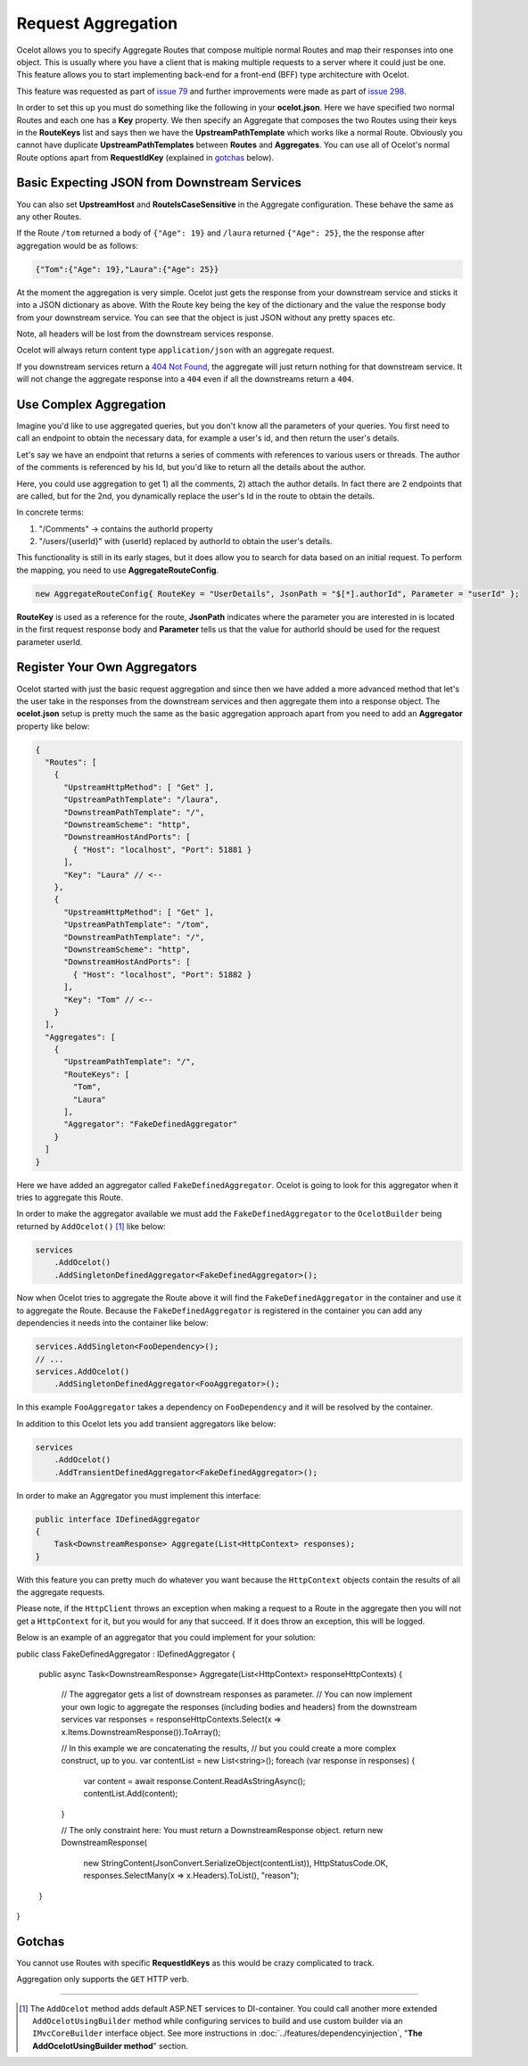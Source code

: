 Request Aggregation
===================

Ocelot allows you to specify Aggregate Routes that compose multiple normal Routes and map their responses into one object.
This is usually where you have a client that is making multiple requests to a server where it could just be one.
This feature allows you to start implementing back-end for a front-end (BFF) type architecture with Ocelot.

This feature was requested as part of `issue 79 <https://github.com/ThreeMammals/Ocelot/issues/79>`_ and further improvements were made as part of `issue 298 <https://github.com/ThreeMammals/Ocelot/issues/298>`_.

In order to set this up you must do something like the following in your **ocelot.json**.
Here we have specified two normal Routes and each one has a **Key** property. 
We then specify an Aggregate that composes the two Routes using their keys in the **RouteKeys** list and says then we have the **UpstreamPathTemplate** which works like a normal Route.
Obviously you cannot have duplicate **UpstreamPathTemplates** between **Routes** and **Aggregates**.
You can use all of Ocelot's normal Route options apart from **RequestIdKey** (explained in `gotchas <#gotchas>`_ below).

Basic Expecting JSON from Downstream Services
---------------------------------------------

.. code-block:: json
  {
    "Routes": [
      {
        "UpstreamHttpMethod": [ "Get" ],
        "UpstreamPathTemplate": "/laura",
        "DownstreamPathTemplate": "/",
        "DownstreamScheme": "http",
        "DownstreamHostAndPorts": [
          { "Host": "localhost", "Port": 51881 }
        ],
        "Key": "Laura"
      },
      {
        "UpstreamHttpMethod": [ "Get" ],
        "UpstreamPathTemplate": "/tom",
        "DownstreamPathTemplate": "/",
        "DownstreamScheme": "http",
        "DownstreamHostAndPorts": [
          { "Host": "localhost", "Port": 51882 }
        ],
        "Key": "Tom"
      }
    ],
    "Aggregates": [
      {
        "UpstreamPathTemplate": "/",
        "RouteKeys": [
          "Tom",
          "Laura"
        ]
      }
    ]
  }

You can also set **UpstreamHost** and **RouteIsCaseSensitive** in the Aggregate configuration. These behave the same as any other Routes.

If the Route ``/tom`` returned a body of ``{"Age": 19}`` and ``/laura`` returned ``{"Age": 25}``, the the response after aggregation would be as follows:

.. code-block:: json

    {"Tom":{"Age": 19},"Laura":{"Age": 25}}

At the moment the aggregation is very simple. Ocelot just gets the response from your downstream service and sticks it into a JSON dictionary as above.
With the Route key being the key of the dictionary and the value the response body from your downstream service.
You can see that the object is just JSON without any pretty spaces etc.

Note, all headers will be lost from the downstream services response.

Ocelot will always return content type ``application/json`` with an aggregate request.

If you downstream services return a `404 Not Found <https://developer.mozilla.org/en-US/docs/Web/HTTP/Status/404>`_, the aggregate will just return nothing for that downstream service. 
It will not change the aggregate response into a ``404`` even if all the downstreams return a ``404``.

Use Complex Aggregation
-----------------------

Imagine you'd like to use aggregated queries, but you don't know all the parameters of your queries. You first need to call an endpoint to obtain the necessary data, for example a user's id, and then return the user's details.

Let's say we have an endpoint that returns a series of comments with references to various users or threads. The author of the comments is referenced by his Id, but you'd like to return all the details about the author.

Here, you could use aggregation to get 1) all the comments, 2) attach the author details. In fact there are 2 endpoints that are called, but for the 2nd, you dynamically replace the user's Id in the route to obtain the details.

In concrete terms:

1) "/Comments" -> contains the authorId property
2) "/users/{userId}" with {userId} replaced by authorId to obtain the user's details.

This functionality is still in its early stages, but it does allow you to search for data based on an initial request. To perform the mapping, you need to use **AggregateRouteConfig**.

.. code-block:: csharp

    new AggregateRouteConfig{ RouteKey = "UserDetails", JsonPath = "$[*].authorId", Parameter = "userId" };

**RouteKey** is used as a reference for the route, **JsonPath** indicates where the parameter you are interested in is located in the first request response body and **Parameter** tells us that the value for authorId should be used for the request parameter userId.

Register Your Own Aggregators
-----------------------------

Ocelot started with just the basic request aggregation and since then we have added a more advanced method that let's the user take in the responses from the 
downstream services and then aggregate them into a response object.
The **ocelot.json** setup is pretty much the same as the basic aggregation approach apart from you need to add an **Aggregator** property like below:

.. code-block:: json

  {
    "Routes": [
      {
        "UpstreamHttpMethod": [ "Get" ],
        "UpstreamPathTemplate": "/laura",
        "DownstreamPathTemplate": "/",
        "DownstreamScheme": "http",
        "DownstreamHostAndPorts": [
          { "Host": "localhost", "Port": 51881 }
        ],
        "Key": "Laura" // <--
      },
      {
        "UpstreamHttpMethod": [ "Get" ],
        "UpstreamPathTemplate": "/tom",
        "DownstreamPathTemplate": "/",
        "DownstreamScheme": "http",
        "DownstreamHostAndPorts": [
          { "Host": "localhost", "Port": 51882 }
        ],
        "Key": "Tom" // <--
      }
    ],
    "Aggregates": [ 
      {
        "UpstreamPathTemplate": "/",
        "RouteKeys": [
          "Tom",
          "Laura"
        ],
        "Aggregator": "FakeDefinedAggregator"
      }
    ]
  }

Here we have added an aggregator called ``FakeDefinedAggregator``. Ocelot is going to look for this aggregator when it tries to aggregate this Route.

In order to make the aggregator available we must add the ``FakeDefinedAggregator`` to the ``OcelotBuilder`` being returned by ``AddOcelot()`` [#f1]_ like below:

.. code-block:: csharp

    services
        .AddOcelot()
        .AddSingletonDefinedAggregator<FakeDefinedAggregator>();

Now when Ocelot tries to aggregate the Route above it will find the ``FakeDefinedAggregator`` in the container and use it to aggregate the Route. 
Because the ``FakeDefinedAggregator`` is registered in the container you can add any dependencies it needs into the container like below:
    
.. code-block:: csharp

    services.AddSingleton<FooDependency>();
    // ...
    services.AddOcelot()
        .AddSingletonDefinedAggregator<FooAggregator>();

In this example ``FooAggregator`` takes a dependency on ``FooDependency`` and it will be resolved by the container.

In addition to this Ocelot lets you add transient aggregators like below:

.. code-block:: csharp

    services
        .AddOcelot()
        .AddTransientDefinedAggregator<FakeDefinedAggregator>();

In order to make an Aggregator you must implement this interface:

.. code-block:: csharp

    public interface IDefinedAggregator
    {
        Task<DownstreamResponse> Aggregate(List<HttpContext> responses);
    }

With this feature you can pretty much do whatever you want because the ``HttpContext`` objects contain the results of all the aggregate requests.

Please note, if the ``HttpClient`` throws an exception when making a request to a Route in the aggregate then you will not get a ``HttpContext`` for it, but you would for any that succeed. If it does throw an exception, this will be logged. 

Below is an example of an aggregator that you could implement for your solution:

.. code-block:: csharp

public class FakeDefinedAggregator : IDefinedAggregator
{
    public async Task<DownstreamResponse> Aggregate(List<HttpContext> responseHttpContexts)
    {
        // The aggregator gets a list of downstream responses as parameter.
        // You can now implement your own logic to aggregate the responses (including bodies and headers) from the downstream services
        var responses = responseHttpContexts.Select(x => x.Items.DownstreamResponse()).ToArray();

        // In this example we are concatenating the results,
        // but you could create a more complex construct, up to you.
        var contentList = new List<string>();
        foreach (var response in responses)
        {
            var content = await response.Content.ReadAsStringAsync();
            contentList.Add(content);
        }

        // The only constraint here: You must return a DownstreamResponse object.
        return new DownstreamResponse(
            new StringContent(JsonConvert.SerializeObject(contentList)),
            HttpStatusCode.OK,
            responses.SelectMany(x => x.Headers).ToList(),
            "reason");
    }
}

Gotchas
-------

You cannot use Routes with specific **RequestIdKeys** as this would be crazy complicated to track.

Aggregation only supports the ``GET`` HTTP verb.

""""

.. [#f1] The ``AddOcelot`` method adds default ASP.NET services to DI-container. You could call another more extended ``AddOcelotUsingBuilder`` method while configuring services to build and use custom builder via an ``IMvcCoreBuilder`` interface object. See more instructions in :doc:`../features/dependencyinjection`, "**The AddOcelotUsingBuilder method**" section.
